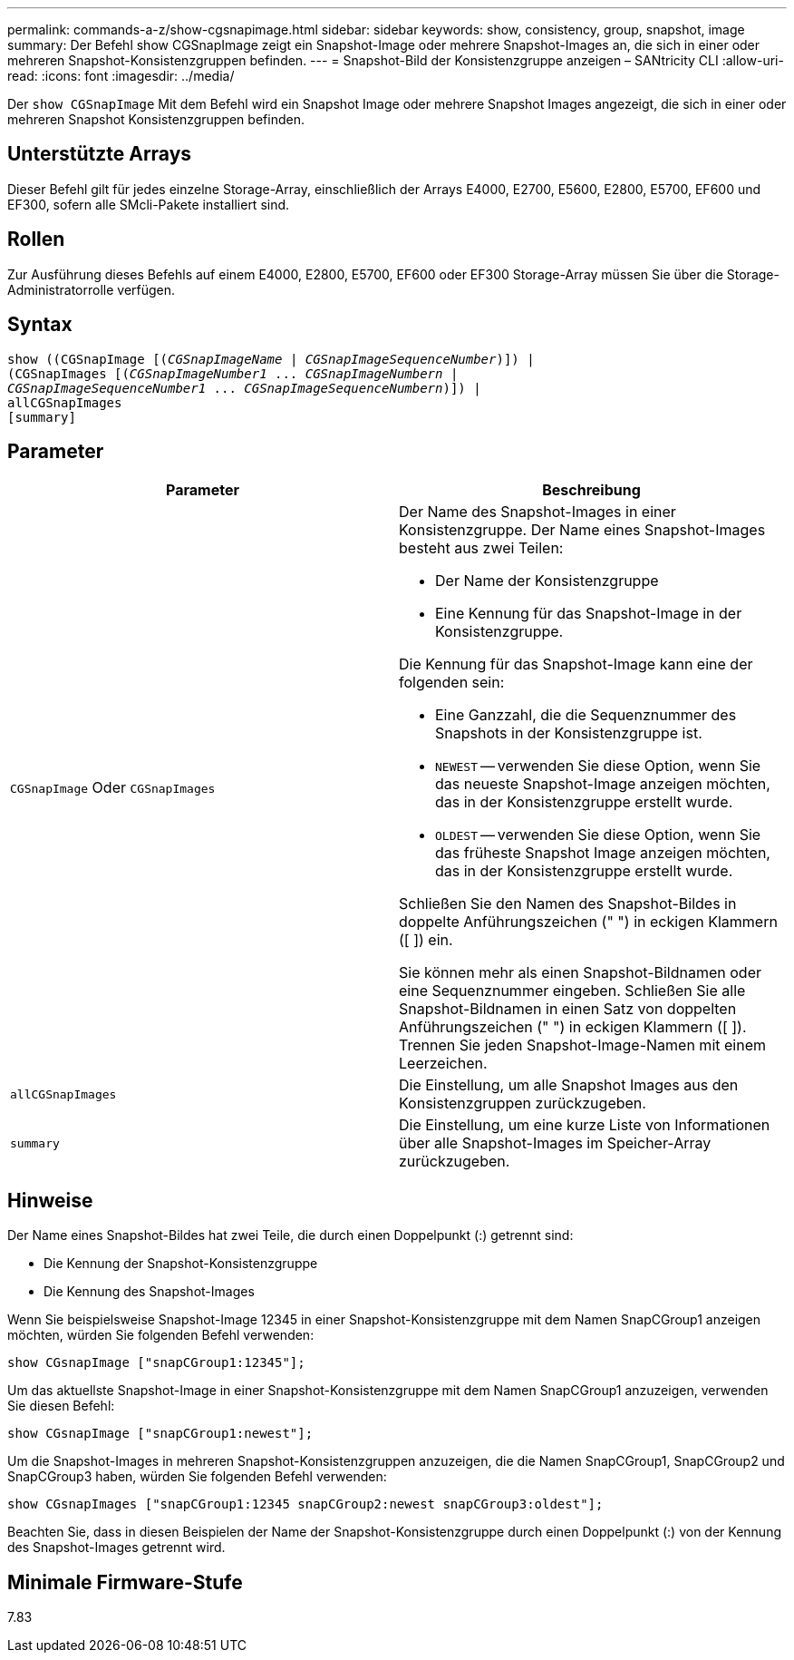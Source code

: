 ---
permalink: commands-a-z/show-cgsnapimage.html 
sidebar: sidebar 
keywords: show, consistency, group, snapshot, image 
summary: Der Befehl show CGSnapImage zeigt ein Snapshot-Image oder mehrere Snapshot-Images an, die sich in einer oder mehreren Snapshot-Konsistenzgruppen befinden. 
---
= Snapshot-Bild der Konsistenzgruppe anzeigen – SANtricity CLI
:allow-uri-read: 
:icons: font
:imagesdir: ../media/


[role="lead"]
Der `show CGSnapImage` Mit dem Befehl wird ein Snapshot Image oder mehrere Snapshot Images angezeigt, die sich in einer oder mehreren Snapshot Konsistenzgruppen befinden.



== Unterstützte Arrays

Dieser Befehl gilt für jedes einzelne Storage-Array, einschließlich der Arrays E4000, E2700, E5600, E2800, E5700, EF600 und EF300, sofern alle SMcli-Pakete installiert sind.



== Rollen

Zur Ausführung dieses Befehls auf einem E4000, E2800, E5700, EF600 oder EF300 Storage-Array müssen Sie über die Storage-Administratorrolle verfügen.



== Syntax

[source, cli, subs="+macros"]
----
show ((CGSnapImage pass:quotes[[(_CGSnapImageName_ | _CGSnapImageSequenceNumber_)]]) |
(CGSnapImages pass:quotes[[(_CGSnapImageNumber1_ ... _CGSnapImageNumbern_ |
_CGSnapImageSequenceNumber1_ ... _CGSnapImageSequenceNumbern_)]]) |
allCGSnapImages
[summary]
----


== Parameter

[cols="2*"]
|===
| Parameter | Beschreibung 


 a| 
`CGSnapImage` Oder `CGSnapImages`
 a| 
Der Name des Snapshot-Images in einer Konsistenzgruppe. Der Name eines Snapshot-Images besteht aus zwei Teilen:

* Der Name der Konsistenzgruppe
* Eine Kennung für das Snapshot-Image in der Konsistenzgruppe.


Die Kennung für das Snapshot-Image kann eine der folgenden sein:

* Eine Ganzzahl, die die Sequenznummer des Snapshots in der Konsistenzgruppe ist.
* `NEWEST` -- verwenden Sie diese Option, wenn Sie das neueste Snapshot-Image anzeigen möchten, das in der Konsistenzgruppe erstellt wurde.
* `OLDEST` -- verwenden Sie diese Option, wenn Sie das früheste Snapshot Image anzeigen möchten, das in der Konsistenzgruppe erstellt wurde.


Schließen Sie den Namen des Snapshot-Bildes in doppelte Anführungszeichen (" ") in eckigen Klammern ([ ]) ein.

Sie können mehr als einen Snapshot-Bildnamen oder eine Sequenznummer eingeben. Schließen Sie alle Snapshot-Bildnamen in einen Satz von doppelten Anführungszeichen (" ") in eckigen Klammern ([ ]). Trennen Sie jeden Snapshot-Image-Namen mit einem Leerzeichen.



 a| 
`allCGSnapImages`
 a| 
Die Einstellung, um alle Snapshot Images aus den Konsistenzgruppen zurückzugeben.



 a| 
`summary`
 a| 
Die Einstellung, um eine kurze Liste von Informationen über alle Snapshot-Images im Speicher-Array zurückzugeben.

|===


== Hinweise

Der Name eines Snapshot-Bildes hat zwei Teile, die durch einen Doppelpunkt (:) getrennt sind:

* Die Kennung der Snapshot-Konsistenzgruppe
* Die Kennung des Snapshot-Images


Wenn Sie beispielsweise Snapshot-Image 12345 in einer Snapshot-Konsistenzgruppe mit dem Namen SnapCGroup1 anzeigen möchten, würden Sie folgenden Befehl verwenden:

[listing]
----
show CGsnapImage ["snapCGroup1:12345"];
----
Um das aktuellste Snapshot-Image in einer Snapshot-Konsistenzgruppe mit dem Namen SnapCGroup1 anzuzeigen, verwenden Sie diesen Befehl:

[listing]
----
show CGsnapImage ["snapCGroup1:newest"];
----
Um die Snapshot-Images in mehreren Snapshot-Konsistenzgruppen anzuzeigen, die die Namen SnapCGroup1, SnapCGroup2 und SnapCGroup3 haben, würden Sie folgenden Befehl verwenden:

[listing]
----
show CGsnapImages ["snapCGroup1:12345 snapCGroup2:newest snapCGroup3:oldest"];
----
Beachten Sie, dass in diesen Beispielen der Name der Snapshot-Konsistenzgruppe durch einen Doppelpunkt (:) von der Kennung des Snapshot-Images getrennt wird.



== Minimale Firmware-Stufe

7.83
